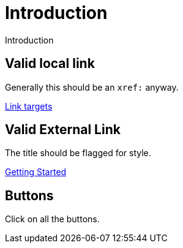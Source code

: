 # Introduction

Introduction

## Valid local link

Generally this should be an `xref:` anyway.

link:../link-target[Link targets]


## Valid External Link

The title should be flagged for style.

link:{neo4j-docs-base-uri}/getting-started/current/get-started-with-neo4j/[Getting Started]


// ## Invalid external link

// link:https://neo4j.com/docs/getting-started/current/get-started-with-neo4j-oops/[Getting Started]

## Buttons

Click on all the buttons.